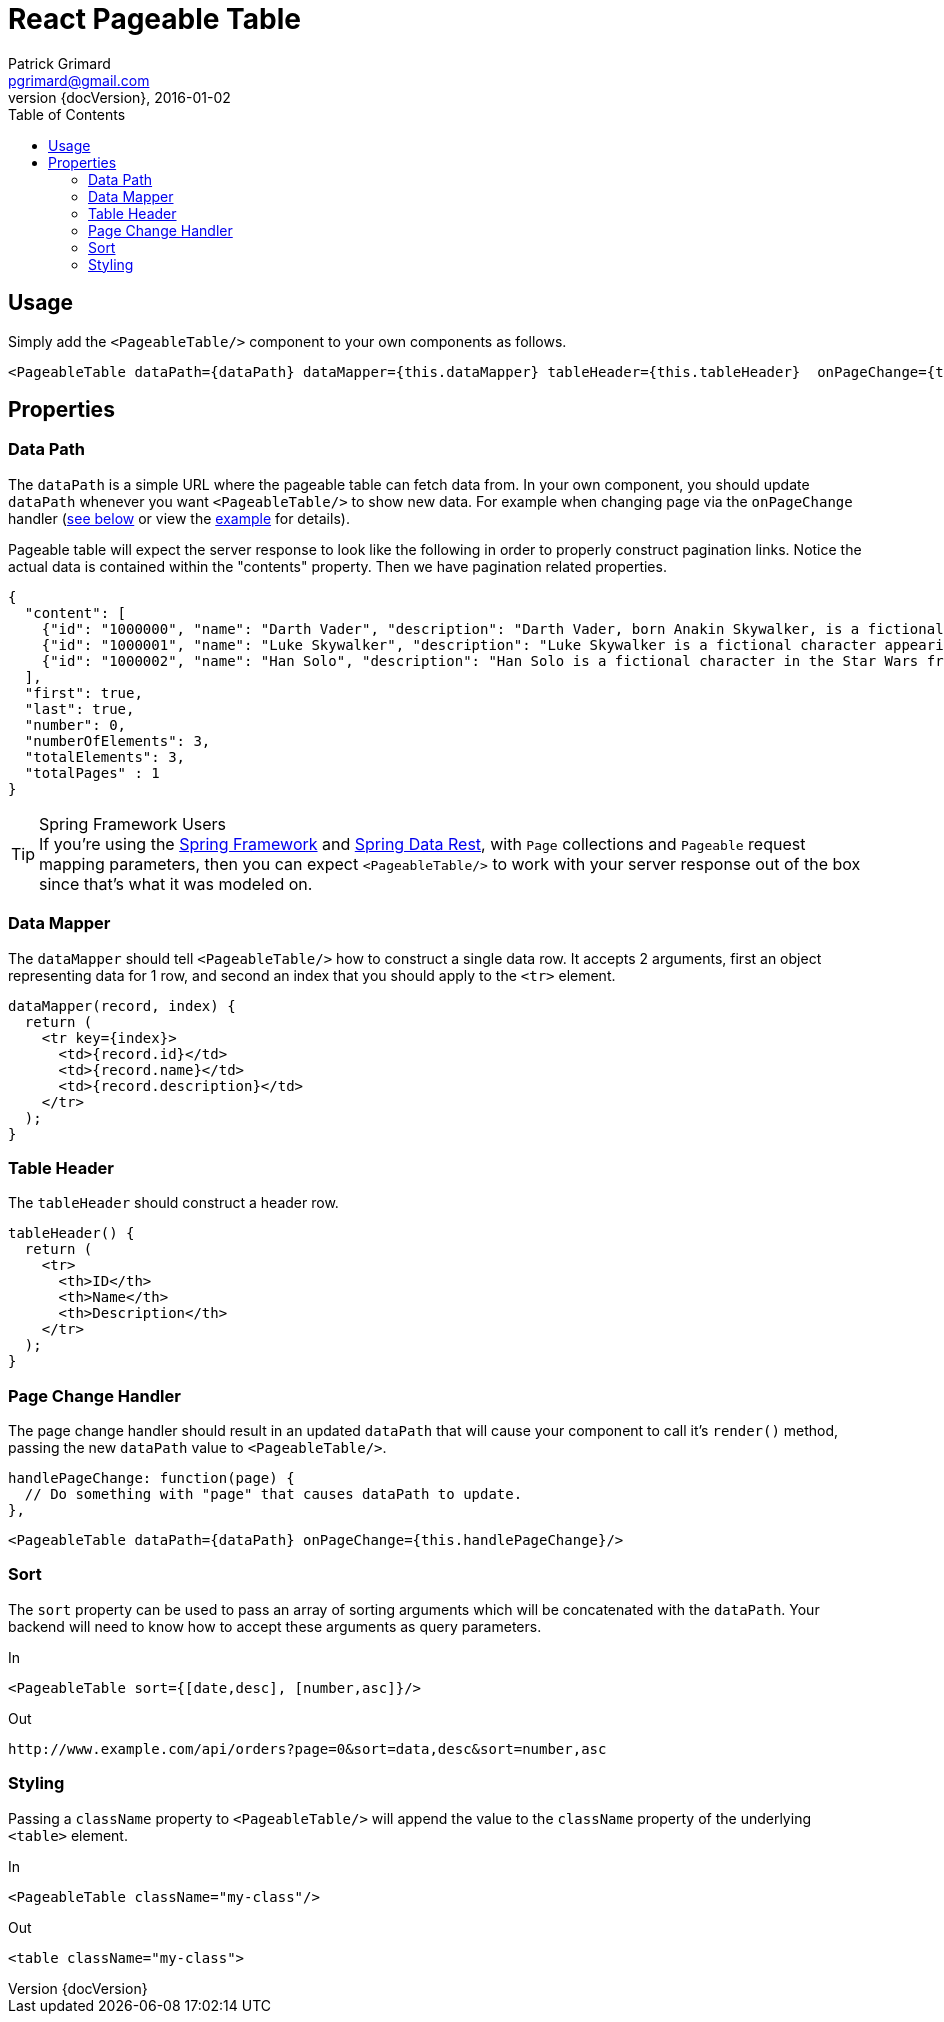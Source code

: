 = React Pageable Table
Patrick Grimard <pgrimard@gmail.com>
v1.1.0, 2016-01-02
:toc:
:imagesdir: assets/images
:homepage: http://patrickgrimard.com
:revnumber: {docVersion}

== Usage
Simply add the `<PageableTable/>` component to your own components as follows.

[source,javascript]
----
<PageableTable dataPath={dataPath} dataMapper={this.dataMapper} tableHeader={this.tableHeader}  onPageChange={this.handlePageChange}/>
----

== Properties

=== Data Path
The `dataPath` is a simple URL where the pageable table can fetch data from.  In your own component, you should
update `dataPath` whenever you want `<PageableTable/>` to show new data.  For example when changing page via
the `onPageChange` handler (link:#page-change-handler[see below] or view the link:example/app/scripts/app.js[example] for details).

Pageable table will expect the server response to look like the following in order to properly construct pagination links.
Notice the actual data is contained within the "contents" property.  Then we have pagination related properties.

[source,javascript]
----
{
  "content": [
    {"id": "1000000", "name": "Darth Vader", "description": "Darth Vader, born Anakin Skywalker, is a fictional character in the Star Wars universe."},
    {"id": "1000001", "name": "Luke Skywalker", "description": "Luke Skywalker is a fictional character appearing as the central protagonist of the original film trilogy and as a minor character in the prequel trilogy of the Star Wars universe created by George Lucas."},
    {"id": "1000002", "name": "Han Solo", "description": "Han Solo is a fictional character in the Star Wars franchise, portrayed in films by Harrison Ford."}
  ],
  "first": true,
  "last": true,
  "number": 0,
  "numberOfElements": 3,
  "totalElements": 3,
  "totalPages" : 1
}
----

.Spring Framework Users
[TIP]
If you're using the http://spring.io[Spring Framework] and http://projects.spring.io/spring-data-rest/[Spring Data Rest],
with `Page` collections and `Pageable` request mapping parameters, then you can expect `<PageableTable/>` to work with
your server response out of the box since that's what it was modeled on.

=== Data Mapper
The `dataMapper` should tell `<PageableTable/>` how to construct a single data row.  It accepts 2 arguments, first
an object representing data for 1 row, and second an index that you should apply to the `<tr>` element.

[source,javascript]
----
dataMapper(record, index) {
  return (
    <tr key={index}>
      <td>{record.id}</td>
      <td>{record.name}</td>
      <td>{record.description}</td>
    </tr>
  );
}
----

=== Table Header
The `tableHeader` should construct a header row.

[source,javascript]
----
tableHeader() {
  return (
    <tr>
      <th>ID</th>
      <th>Name</th>
      <th>Description</th>
    </tr>
  );
}
----

=== Page Change Handler
The page change handler should result in an updated `dataPath` that will cause your component to call it's `render()`
method, passing the new `dataPath` value to `<PageableTable/>`.
[source,javascript]
----
handlePageChange: function(page) {
  // Do something with "page" that causes dataPath to update.
},
----

[source,javascript]
----
<PageableTable dataPath={dataPath} onPageChange={this.handlePageChange}/>
----

=== Sort
The `sort` property can be used to pass an array of sorting arguments which will be concatenated with the `dataPath`.
Your backend will need to know how to accept these arguments as query parameters.

In

[source,javascript]
----
<PageableTable sort={[date,desc], [number,asc]}/>
----

Out

[source]
----
http://www.example.com/api/orders?page=0&sort=data,desc&sort=number,asc
----

=== Styling
Passing a `className` property to `<PageableTable/>` will append the value to the `className` property of the
underlying `<table>` element.

In

[source,javascript]
----
<PageableTable className="my-class"/>
----

Out

[source,html]
----
<table className="my-class">
----